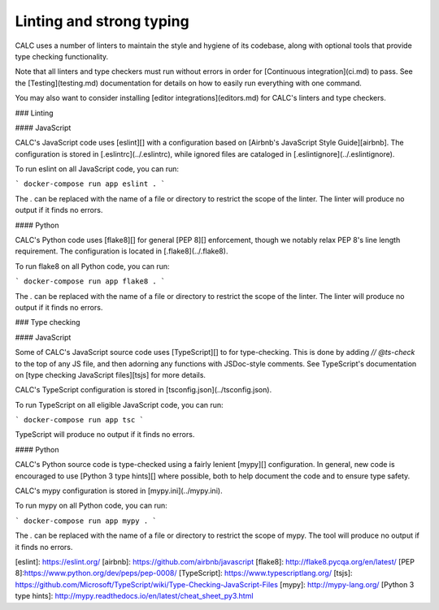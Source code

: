 ========================= 
Linting and strong typing
=========================

CALC uses a number of linters to maintain the style and hygiene of its
codebase, along with optional tools that provide type checking
functionality.

Note that all linters and type checkers must run without errors
in order for [Continuous integration](ci.md) to pass. See the
[Testing](testing.md) documentation for details on how to easily
run everything with one command.

You may also want to consider installing
[editor integrations](editors.md) for CALC's linters and type checkers.

### Linting

#### JavaScript

CALC's JavaScript code uses [eslint][] with a configuration based on
[Airbnb's JavaScript Style Guide][airbnb].  The configuration is
stored in [.eslintrc](../.eslintrc), while ignored files are
cataloged in [.eslintignore](../.eslintignore).

To run eslint on all JavaScript code, you can run:

```
docker-compose run app eslint .
```

The `.` can be replaced with the name of a file or directory to restrict
the scope of the linter. The linter will produce no output if it
finds no errors.

#### Python

CALC's Python code uses [flake8][] for general [PEP 8][] enforcement,
though we notably relax PEP 8's line length requirement.  The
configuration is located in [.flake8](../.flake8).

To run flake8 on all Python code, you can run:

```
docker-compose run app flake8 .
```

The `.` can be replaced with the name of a file or directory to restrict
the scope of the linter. The linter will produce no output if it
finds no errors.

### Type checking

#### JavaScript

Some of CALC's JavaScript source code uses [TypeScript][] to
for type-checking. This is done by adding
`// @ts-check` to the top of any JS file, and then adorning
any functions with JSDoc-style comments. See TypeScript's
documentation on [type checking JavaScript files][tsjs] for
more details.

CALC's TypeScript configuration is stored in
[tsconfig.json](../tsconfig.json).

To run TypeScript on all eligible JavaScript code, you can run:

```
docker-compose run app tsc
```

TypeScript will produce no output if it finds no errors.

#### Python

CALC's Python source code is type-checked using a fairly
lenient [mypy][] configuration.  In general, new code
is encouraged to use [Python 3 type hints][] where possible,
both to help document the code and to ensure type safety.

CALC's mypy configuration is stored in [mypy.ini](../mypy.ini).

To run mypy on all Python code, you can run:

```
docker-compose run app mypy .
```

The `.` can be replaced with the name of a file or directory to restrict
the scope of mypy. The tool will produce no output if it finds no errors.

[eslint]: https://eslint.org/
[airbnb]: https://github.com/airbnb/javascript
[flake8]: http://flake8.pycqa.org/en/latest/
[PEP 8]:https://www.python.org/dev/peps/pep-0008/
[TypeScript]: https://www.typescriptlang.org/
[tsjs]: https://github.com/Microsoft/TypeScript/wiki/Type-Checking-JavaScript-Files
[mypy]: http://mypy-lang.org/
[Python 3 type hints]: http://mypy.readthedocs.io/en/latest/cheat_sheet_py3.html
